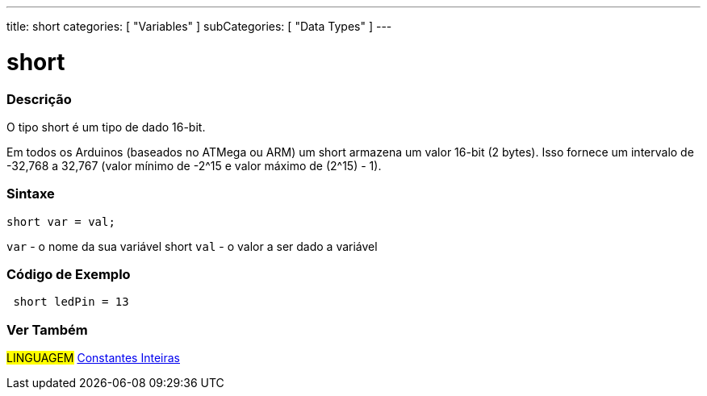 ---
title: short
categories: [ "Variables" ]
subCategories: [ "Data Types" ]
---

= short

// OVERVIEW SECTION STARTS
[#overview]
--

[float]
=== Descrição
O tipo short é um tipo de dado 16-bit.

Em todos os Arduinos (baseados no ATMega ou ARM) um short armazena um valor 16-bit (2 bytes). Isso fornece um intervalo de -32,768 a 32,767 (valor mínimo de -2^15 e valor máximo de (2^15) - 1).
[%hardbreaks]

[float]
=== Sintaxe
`short var = val;`

`var` - o nome da sua variável short
`val` - o valor a ser dado a variável
--
// OVERVIEW SECTION ENDS

// HOW TO USE SECTION STARTS
[#howtouse]
--

[float]
=== Código de Exemplo
// Describe what the example code is all about and add relevant code   ►►►►► THIS SECTION IS MANDATORY ◄◄◄◄◄


[source,arduino]
----
 short ledPin = 13
----

--
// HOW TO USE SECTION ENDS


// SEE ALSO SECTION STARTS
[#see_also]
--

[float]
=== Ver Também

[role="language"]
#LINGUAGEM# link:../../constants/integerconstants[Constantes Inteiras] +

--
// SEE ALSO SECTION ENDS
